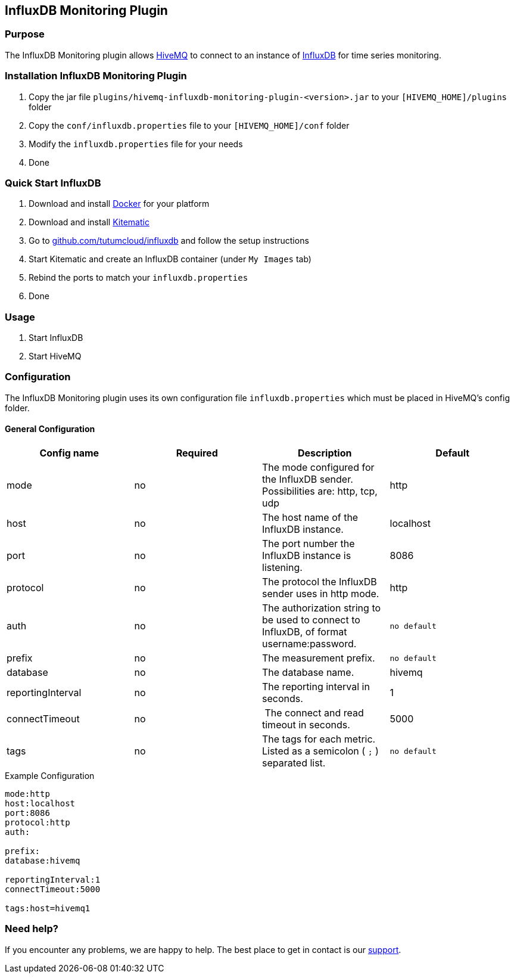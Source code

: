 :hivemq-link: http://www.hivemq.com
:influxdb-github-link: https://github.com/influxdata/influxdb
:hivemq-support: http://www.hivemq.com/support/
:docker: https://www.docker.com/
:kitematic: https://kitematic.com/
:influx-docker-github: https://github.com/tutumcloud/influxdb


== InfluxDB Monitoring Plugin

=== Purpose

The InfluxDB Monitoring plugin allows {hivemq-link}[HiveMQ] to connect to an instance of {influxdb-github-link}[InfluxDB] for time series monitoring.

=== Installation InfluxDB Monitoring Plugin

1. Copy the jar file `plugins/hivemq-influxdb-monitoring-plugin-<version>.jar` to your `[HIVEMQ_HOME]/plugins` folder
2. Copy the `conf/influxdb.properties` file to your `[HIVEMQ_HOME]/conf` folder
3. Modify the `influxdb.properties` file for your needs
4. Done

=== Quick Start InfluxDB

1. Download and install {docker}[Docker] for your platform
2. Download and install {kitematic}[Kitematic]
3. Go to {influx-docker-github}[github.com/tutumcloud/influxdb] and follow the setup instructions
4. Start Kitematic and create an InfluxDB container (under `My Images` tab)
5. Rebind the ports to match your `influxdb.properties`
6. Done


=== Usage
1. Start InfluxDB
2. Start HiveMQ

=== Configuration

The InfluxDB Monitoring plugin uses its own configuration file `influxdb.properties` which must be placed in HiveMQ's config folder.

==== General Configuration

|===
| Config name | Required | Description | Default

| mode | no | The mode configured for the InfluxDB sender. Possibilities are: http, tcp, udp | http
| host | no | The host name of the InfluxDB instance. | localhost
| port | no | The port number the InfluxDB instance is listening. | 8086
| protocol | no | The protocol the InfluxDB sender uses in http mode. | http
| auth | no | The authorization string to be used to connect to InfluxDB, of format username:password. | `no default`
| prefix | no | The measurement prefix. | `no default`
| database | no | The database name. | hivemq
| reportingInterval | no | The reporting interval in seconds. | 1
| connectTimeout | no | The connect and read timeout in seconds. | 5000
|tags | no | The tags for each metric. Listed as a semicolon ( `;` ) separated list. | `no default`

|===

.Example Configuration
[source]
----
mode:http
host:localhost
port:8086
protocol:http
auth:

prefix:
database:hivemq

reportingInterval:1
connectTimeout:5000

tags:host=hivemq1
----

=== Need help?

If you encounter any problems, we are happy to help. The best place to get in contact is our {hivemq-support}[support].
